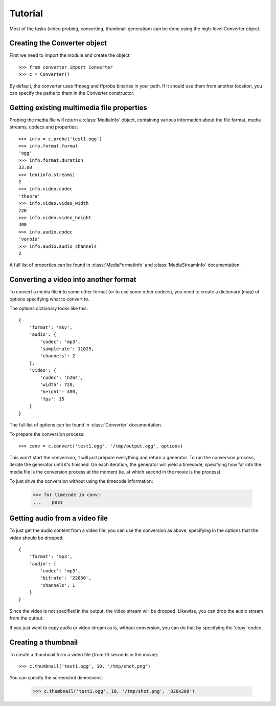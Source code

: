 Tutorial
========

Most of the tasks (video probing, converting, thumbnail generation)
can be done using the high-level Converter object.

Creating the Converter object
-----------------------------

First we need to import the module and create the object::

    >>> from converter import Converter
    >>> c = Converter()

By default, the converter uses ffmpeg and ffprobe binaries in your path. If
it should use them from another location, you can specify the paths to them
in the Converter constructor.

Getting existing multimedia file properties
-------------------------------------------

Probing the media file will return a :class:`MediaInfo` object, containing
various information about the file format, media streams, codecs and properties::

    >>> info = c.probe('test1.ogg')
    >>> info.format.format
    'ogg'
    >>> info.format.duration
    33.00
    >>> len(info.streams)
    2
    >>> info.video.codec
    'theora'
    >>> info.video.video_width
    720
    >>> info.video.video_height
    400
    >>> info.audio.codec
    'vorbis'
    >>> info.audio.audio_channels
    2

A full list of properties can be found in :class:`MediaFormatInfo` and
:class:`MediaStreamInfo` documentation.

Converting a video into another format
--------------------------------------

To convert a media file into some other format (or to use some other codecs),
you need to create a dictionary (map) of options specifying what to convert to.

The options dictionary looks like this::

    {
        'format': 'mkv',
        'audio': {
            'codec': 'mp3',
            'samplerate': 11025,
            'channels': 2
        },
        'video': {
            'codec': 'h264',
            'width': 720,
            'height': 400,
            'fps': 15
        }
    }

The full list of options can be found in :class:`Converter` documentation.

To prepare the conversion process::

    >>> conv = c.convert('test1.ogg', '/tmp/output.ogg', options)

This won't start the conversion, it will just prepare everything and return a
generator. To run the conversion process, iterate the generator until it's finished.
On each iteration, the generator will yield a timecode, specifying how far into the
media file is the conversion process at the moment (ie. at which second in the movie
is the process).

To just drive the conversion without using the timecode information:

    >>> for timecode in conv:
    ...    pass


Getting audio from a video file
-------------------------------

To just get the audio content from a video file, you can use the conversion
as above, specifying in the options that the video should be dropped::

    {
        'format': 'mp3',
        'audio': {
            'codec': 'mp3',
            'bitrate': '22050',
            'channels': 1
        }
    }

Since the video is not specified in the output, the video stream will be dropped.
Likewise, you can drop the audio stream from the output.

If you just want to copy audio or video stream as is, without conversion, you can
do that by specifying the 'copy' codec.


Creating a thumbnail
--------------------

To create a thumbnail form a video file (from 10 seconds in the movie)::

    >>> c.thumbnail('test1.ogg', 10, '/tmp/shot.png')

You can specify the screenshot dimensions:

    >>> c.thumbnail('test1.ogg', 10, '/tmp/shot.png', '320x200')
